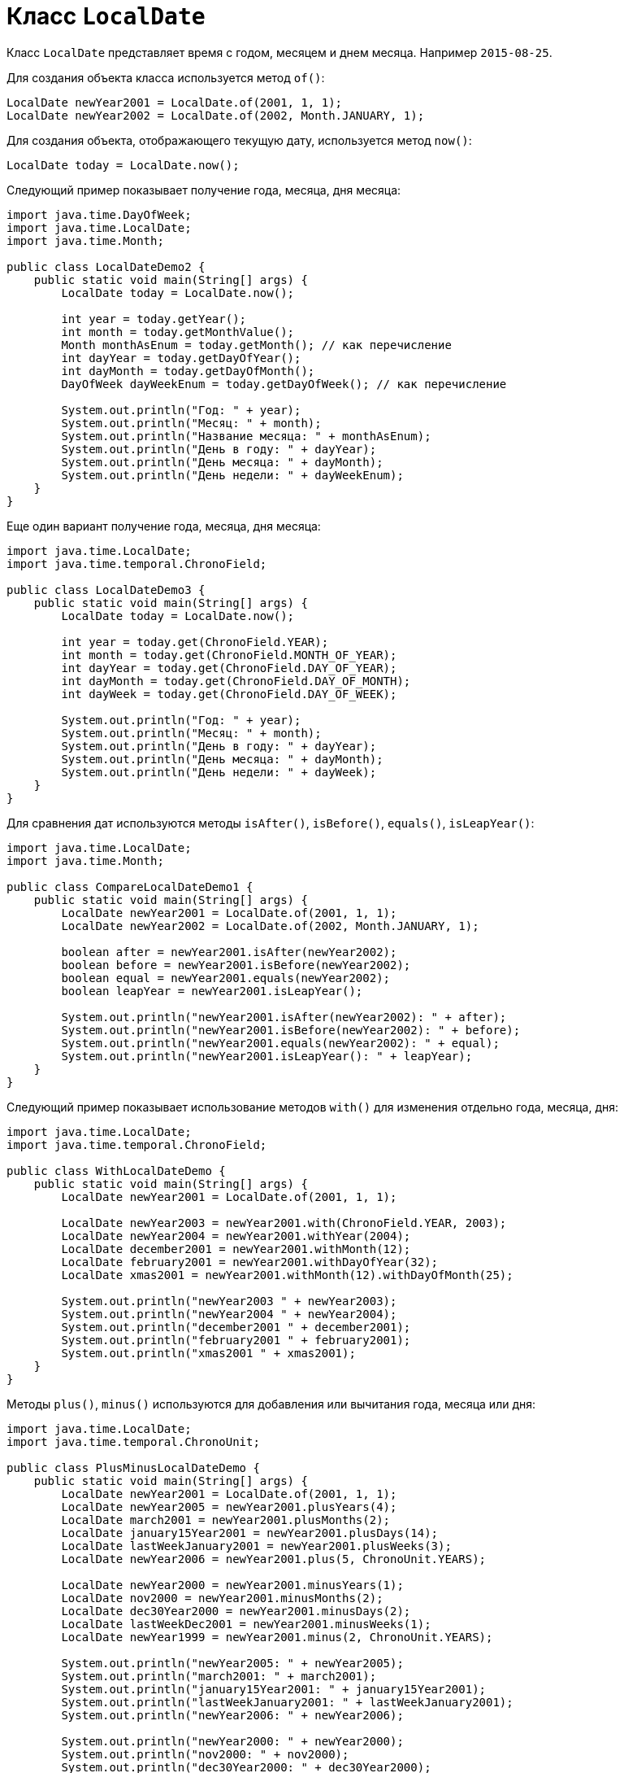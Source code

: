 = Класс `LocalDate`

Класс `LocalDate` представляет время с годом, месяцем и днем месяца. Например `2015-08-25`.

Для создания объекта класса используется метод `of()`:

[source, java]
----
LocalDate newYear2001 = LocalDate.of(2001, 1, 1);
LocalDate newYear2002 = LocalDate.of(2002, Month.JANUARY, 1);
----

Для создания объекта, отображающего текущую дату, используется метод `now()`:

[source, java]
----
LocalDate today = LocalDate.now();
----

Следующий пример показывает получение года, месяца, дня месяца:

[source, java]
----
import java.time.DayOfWeek;
import java.time.LocalDate;
import java.time.Month;

public class LocalDateDemo2 {
    public static void main(String[] args) {
        LocalDate today = LocalDate.now();

        int year = today.getYear();
        int month = today.getMonthValue();
        Month monthAsEnum = today.getMonth(); // как перечисление
        int dayYear = today.getDayOfYear();
        int dayMonth = today.getDayOfMonth();
        DayOfWeek dayWeekEnum = today.getDayOfWeek(); // как перечисление

        System.out.println("Год: " + year);
        System.out.println("Месяц: " + month);
        System.out.println("Название месяца: " + monthAsEnum);
        System.out.println("День в году: " + dayYear);
        System.out.println("День месяца: " + dayMonth);
        System.out.println("День недели: " + dayWeekEnum);
    }
}
----

Еще один вариант получение года, месяца, дня месяца:

[source, java]
----
import java.time.LocalDate;
import java.time.temporal.ChronoField;

public class LocalDateDemo3 {
    public static void main(String[] args) {
        LocalDate today = LocalDate.now();

        int year = today.get(ChronoField.YEAR);
        int month = today.get(ChronoField.MONTH_OF_YEAR);
        int dayYear = today.get(ChronoField.DAY_OF_YEAR);
        int dayMonth = today.get(ChronoField.DAY_OF_MONTH);
        int dayWeek = today.get(ChronoField.DAY_OF_WEEK);

        System.out.println("Год: " + year);
        System.out.println("Месяц: " + month);
        System.out.println("День в году: " + dayYear);
        System.out.println("День месяца: " + dayMonth);
        System.out.println("День недели: " + dayWeek);
    }
}
----

Для сравнения дат используются методы `isAfter()`, `isBefore()`, `equals()`, `isLeapYear()`:

[source, java]
----
import java.time.LocalDate;
import java.time.Month;

public class CompareLocalDateDemo1 {
    public static void main(String[] args) {
        LocalDate newYear2001 = LocalDate.of(2001, 1, 1);
        LocalDate newYear2002 = LocalDate.of(2002, Month.JANUARY, 1);

        boolean after = newYear2001.isAfter(newYear2002);
        boolean before = newYear2001.isBefore(newYear2002);
        boolean equal = newYear2001.equals(newYear2002);
        boolean leapYear = newYear2001.isLeapYear();

        System.out.println("newYear2001.isAfter(newYear2002): " + after);
        System.out.println("newYear2001.isBefore(newYear2002): " + before);
        System.out.println("newYear2001.equals(newYear2002): " + equal);
        System.out.println("newYear2001.isLeapYear(): " + leapYear);
    }
}
----

Следующий пример показывает использование методов `with()` для изменения отдельно года, месяца, дня:

[source, java]
----
import java.time.LocalDate;
import java.time.temporal.ChronoField;

public class WithLocalDateDemo {
    public static void main(String[] args) {
        LocalDate newYear2001 = LocalDate.of(2001, 1, 1);

        LocalDate newYear2003 = newYear2001.with(ChronoField.YEAR, 2003);
        LocalDate newYear2004 = newYear2001.withYear(2004);
        LocalDate december2001 = newYear2001.withMonth(12);
        LocalDate february2001 = newYear2001.withDayOfYear(32);
        LocalDate xmas2001 = newYear2001.withMonth(12).withDayOfMonth(25);

        System.out.println("newYear2003 " + newYear2003);
        System.out.println("newYear2004 " + newYear2004);
        System.out.println("december2001 " + december2001);
        System.out.println("february2001 " + february2001);
        System.out.println("xmas2001 " + xmas2001);
    }
}
----

Методы `plus()`, `minus()` используются для добавления или вычитания года, месяца или дня:

[source, java]
----
import java.time.LocalDate;
import java.time.temporal.ChronoUnit;

public class PlusMinusLocalDateDemo {
    public static void main(String[] args) {
        LocalDate newYear2001 = LocalDate.of(2001, 1, 1);
        LocalDate newYear2005 = newYear2001.plusYears(4);
        LocalDate march2001 = newYear2001.plusMonths(2);
        LocalDate january15Year2001 = newYear2001.plusDays(14);
        LocalDate lastWeekJanuary2001 = newYear2001.plusWeeks(3);
        LocalDate newYear2006 = newYear2001.plus(5, ChronoUnit.YEARS);

        LocalDate newYear2000 = newYear2001.minusYears(1);
        LocalDate nov2000 = newYear2001.minusMonths(2);
        LocalDate dec30Year2000 = newYear2001.minusDays(2);
        LocalDate lastWeekDec2001 = newYear2001.minusWeeks(1);
        LocalDate newYear1999 = newYear2001.minus(2, ChronoUnit.YEARS);

        System.out.println("newYear2005: " + newYear2005);
        System.out.println("march2001: " + march2001);
        System.out.println("january15Year2001: " + january15Year2001);
        System.out.println("lastWeekJanuary2001: " + lastWeekJanuary2001);
        System.out.println("newYear2006: " + newYear2006);

        System.out.println("newYear2000: " + newYear2000);
        System.out.println("nov2000: " + nov2000);
        System.out.println("dec30Year2000: " + dec30Year2000);
        System.out.println("lastWeekDec2001: " + lastWeekDec2001);
        System.out.println("newYear1999: " + newYear1999);
    }
}
----
